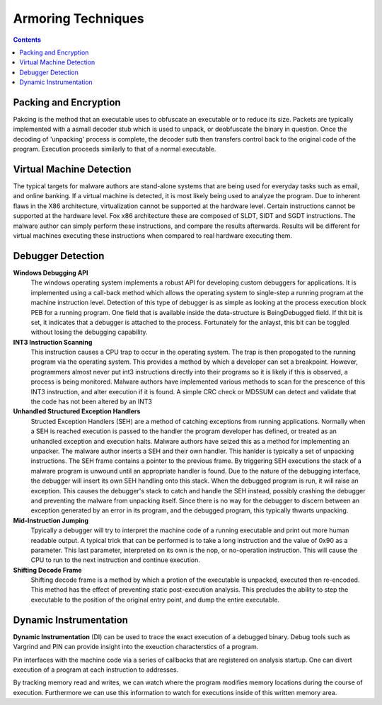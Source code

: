 Armoring Techniques
===================

.. contents::

Packing and Encryption
----------------------

Pakcing is the method that an executable uses to obfuscate an executable or to reduce its size. Packets are typically implemented with a asmall decoder stub which is used to unpack, or deobfuscate the binary in question. Once the decoding of 'unpacking' process is complete, the decoder sutb then transfers control back to the original code of the program. Execution proceeds similarly to that of a normal executable.

Virtual Machine Detection
-------------------------

The typical targets for malware authors are stand-alone systems that are being used for everyday tasks such as email, and online banking. If a virtual machine is detected, it is most likely being used to analyze the program. Due to inherent flaws in the X86 architecture, virtualization cannot be supported at the hardware level. Certain instructions cannot be supported at the hardware level. Fox x86 architecture these are composed of SLDT, SIDT and SGDT instructions. The malware author can simply perform these instructions, and compare the results afterwards. Results will be different for virtual machines executing these instructions when compared to real hardware executing them.

Debugger Detection
------------------

**Windows Debugging API**
        The windows operating system implements a robust API for developing custom debuggers for applications. It is implemented using a call-back method which allows the operating system to single-step a running program at the machine instruction level. Detection of this type of debugger is as simple as looking at the process execution block PEB for a running program. One field that is available inside the data-structure is BeingDebugged field. If thit bit is set, it indicates that a debugger is attached to the process. Fortunately for the anlayst, this bit can be toggled without losing the debugging capability.

**INT3 Instruction Scanning**
        This instruction causes a CPU trap to occur in the operating system. The trap is then propogated to the running program via the operating system. This provides a method by which a developer can set a breakpoint. However, programmers almost never put int3 instructions directly into their programs so it is likely if this is observed, a process is being monitored. Malware authors have implemented various methods to scan for the prescence of this INT3 instruction, and alter execution if it is found. A simple CRC check or MD5SUM can detect and validate that the code has not been altered by an INT3

**Unhandled Structured Exception Handlers**
        Structed Exception Handlers (SEH) are a method of catching exceptions from running applications. Normally when a SEH is reached execution is passed to the handler the program developer has defined, or treated as an unhandled exception and execution halts. Malware authors have seized this as a method for implementing an unpacker. The malware author inserts a SEH and their own handler. This hanlder is typically a set of unpacking instructions. The SEH frame contains a pointer to the previous frame. By triggering SEH executions the stack of a malware program is unwound until an appropriate handler is found. Due to the nature of the debugging interface, the debugger will insert its own SEH handling onto this stack. When the debugged program is run, it will raise an exception. This causes the debugger's stack to catch and handle the SEH instead, possibly crashing the debugger and preventing the malware from unpacking itself. Since there is no way for the debugger to discern between an exception generated by an error in its program, and the debugged program, this typically thwarts unpacking.

**Mid-Instruction Jumping**
        Tpyically a debugger will try to interpret the machine code of a running executable and print out more human readable output. A typical trick that can be performed is to take a long instruction and the value of 0x90 as a parameter. This last parameter, interpreted on its own is the nop, or no-operation instruction. This will cause the CPU to run to the next instruction and continue execution.

**Shifting Decode Frame**
        Shifting decode frame is a method by which a protion of the executable is unpacked, executed then re-encoded. This method has the effect of preventing static post-execution analysis. This precludes the ability to step the executable to the position of the original entry point, and dump the entire executable.

Dynamic Instrumentation
-----------------------

**Dynamic Instrumentation** (DI) can be used to trace the exact execution of a debugged binary. Debug tools such as Vargrind and PIN can provide insight into the exeuction characterstics of a program.

Pin interfaces with the machine code via a series of callbacks that are registered on analysis startup. One can divert execution of a program at each instruction to addresses.

By tracking memory read and writes, we can watch where the program modifies memory locations during the course of execution. Furthermore we can use this information to watch for executions inside of this written memory area. 
